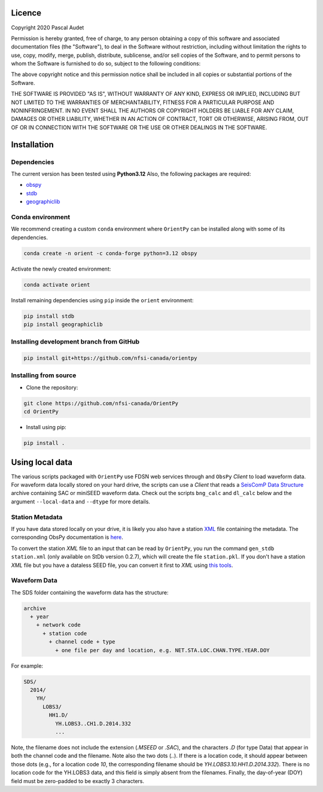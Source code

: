 
.. figure:: ../orientpy/examples/picture/OrientPy_logo.png
   :align: center

Licence
=======

Copyright 2020 Pascal Audet 

Permission is hereby granted, free of charge, to any person obtaining a copy
of this software and associated documentation files (the "Software"), to deal
in the Software without restriction, including without limitation the rights
to use, copy, modify, merge, publish, distribute, sublicense, and/or sell
copies of the Software, and to permit persons to whom the Software is
furnished to do so, subject to the following conditions:

The above copyright notice and this permission notice shall be included in all
copies or substantial portions of the Software.

THE SOFTWARE IS PROVIDED "AS IS", WITHOUT WARRANTY OF ANY KIND, EXPRESS OR
IMPLIED, INCLUDING BUT NOT LIMITED TO THE WARRANTIES OF MERCHANTABILITY,
FITNESS FOR A PARTICULAR PURPOSE AND NONINFRINGEMENT. IN NO EVENT SHALL THE
AUTHORS OR COPYRIGHT HOLDERS BE LIABLE FOR ANY CLAIM, DAMAGES OR OTHER
LIABILITY, WHETHER IN AN ACTION OF CONTRACT, TORT OR OTHERWISE, ARISING FROM,
OUT OF OR IN CONNECTION WITH THE SOFTWARE OR THE USE OR OTHER DEALINGS IN THE
SOFTWARE.

Installation
============

Dependencies
------------

The current version has been tested using **Python3.12** \
Also, the following packages are required:

- `obspy <https://github.com/obspy/obspy>`_
- `stdb <https://github.com/schaefferaj/StDb>`_
- `geographiclib <https://geographiclib.sourceforge.io/html/python/>`_

Conda environment
-----------------

We recommend creating a custom ``conda`` environment
where ``OrientPy`` can be installed along with some of its dependencies.

.. sourcecode:: bash

   conda create -n orient -c conda-forge python=3.12 obspy 

Activate the newly created environment:

.. sourcecode:: bash

   conda activate orient

Install remaining dependencies using ``pip`` inside the ``orient`` environment:

.. sourcecode:: bash

   pip install stdb
   pip install geographiclib


Installing development branch from GitHub
-----------------------------------------

.. sourcecode:: bash

   pip install git+https://github.com/nfsi-canada/orientpy

Installing from source
----------------------

- Clone the repository:

.. sourcecode:: bash

   git clone https://github.com/nfsi-canada/OrientPy
   cd OrientPy

- Install using pip:

.. sourcecode:: bash

   pip install .

Using local data
================

The various scripts packaged with ``OrientPy`` use FDSN web services through and ``ObsPy`` `Client` to load waveform data. For waveform data locally stored on your hard drive, the scripts can use a `Client` that reads a `SeisComP Data Structure <https://docs.obspy.org/packages/autogen/obspy.clients.filesystem.sds.html>`_ archive containing SAC or miniSEED waveform data. Check out the scripts ``bng_calc`` and ``dl_calc`` below and the argument ``--local-data`` and ``--dtype`` for more details.

Station Metadata
----------------

If you have data stored locally on your drive, it is likely you also have a station `XML <https://www.fdsn.org/xml/station/>`_ file containing the metadata. The corresponding ObsPy documentation is `here <https://docs.obspy.org/packages/obspy.core.inventory.html>`_. 

To convert the station `XML` file to an input that can be read by ``OrientPy``, you run the command ``gen_stdb station.xml`` (only available on StDb version 0.2.7), which will create the file ``station.pkl``. If you don't have a station `XML` file but you have a dataless SEED file, you can convert it first to `XML` using `this tools <https://seiscode.iris.washington.edu/projects/stationxml-converter>`_.

Waveform Data
-------------

The SDS folder containing the waveform data has the structure:

.. code-block:: python

   archive
     + year
       + network code
         + station code
           + channel code + type
             + one file per day and location, e.g. NET.STA.LOC.CHAN.TYPE.YEAR.DOY


For example:

.. code-block:: python

   SDS/
     2014/
       YH/
         LOBS3/
           HH1.D/ 
             YH.LOBS3..CH1.D.2014.332
             ...


Note, the filename does not include the extension (`.MSEED` or `.SAC`), and the characters `.D` (for type Data) that appear in both the channel code and the filename. Note also the two dots (`..`). If there is a location code, it should appear between those dots (e.g., for a location code `10`, the corresponding filename should be `YH.LOBS3.10.HH1.D.2014.332`). There is no location code for the YH.LOBS3 data, and this field is simply absent from the filenames. Finally, the day-of-year (DOY) field must be zero-padded to be exactly 3 characters.